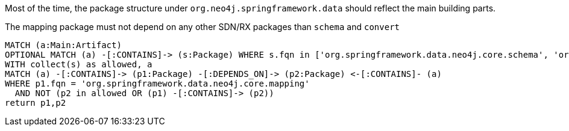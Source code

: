 [[structure:Default]]
[role=group,includesConstraints="structure:mapping"]

Most of the time, the package structure under `org.neo4j.springframework.data` should reflect the main building parts.

[[structure:mapping]]
[source,cypher,role=constraint,requiresConcepts="dependency:Package"]
.The mapping package must not depend on any other SDN/RX packages than `schema` and `convert`
----
MATCH (a:Main:Artifact)
OPTIONAL MATCH (a) -[:CONTAINS]-> (s:Package) WHERE s.fqn in ['org.springframework.data.neo4j.core.schema', 'org.springframework.data.neo4j.core.convert']
WITH collect(s) as allowed, a
MATCH (a) -[:CONTAINS]-> (p1:Package) -[:DEPENDS_ON]-> (p2:Package) <-[:CONTAINS]- (a)
WHERE p1.fqn = 'org.springframework.data.neo4j.core.mapping'
  AND NOT (p2 in allowed OR (p1) -[:CONTAINS]-> (p2))
return p1,p2
----
